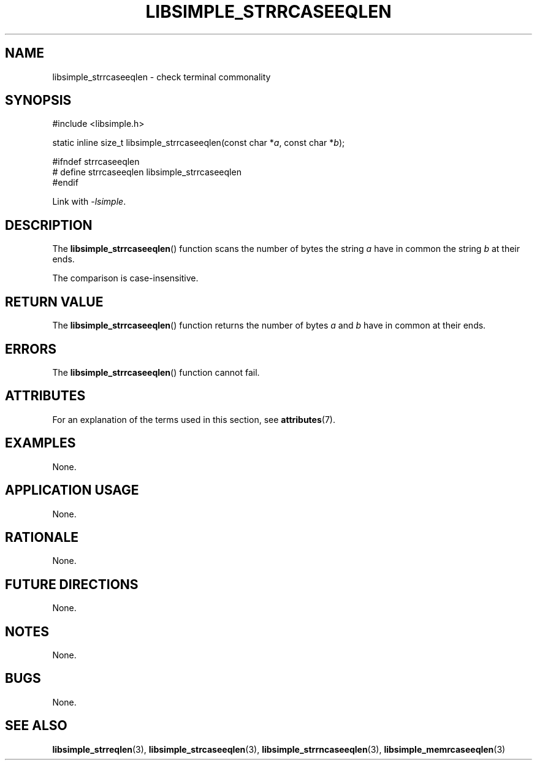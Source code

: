 .TH LIBSIMPLE_STRRCASEEQLEN 3 2018-10-23 libsimple
.SH NAME
libsimple_strrcaseeqlen \- check terminal commonality
.SH SYNOPSIS
.nf
#include <libsimple.h>

static inline size_t libsimple_strrcaseeqlen(const char *\fIa\fP, const char *\fIb\fP);

#ifndef strrcaseeqlen
# define strrcaseeqlen libsimple_strrcaseeqlen
#endif
.fi
.PP
Link with
.IR \-lsimple .
.SH DESCRIPTION
The
.BR libsimple_strrcaseeqlen ()
function scans the number of bytes the string
.I a
have in common the string
.I b
at their ends.
.PP
The comparison is case-insensitive.
.SH RETURN VALUE
The
.BR libsimple_strrcaseeqlen ()
function returns the number of bytes
.I a
and
.I b
have in common at their ends.
.SH ERRORS
The
.BR libsimple_strrcaseeqlen ()
function cannot fail.
.SH ATTRIBUTES
For an explanation of the terms used in this section, see
.BR attributes (7).
.TS
allbox;
lb lb lb
l l l.
Interface	Attribute	Value
T{
.BR libsimple_strrcaseeqlen ()
T}	Thread safety	MT-Safe
T{
.BR libsimple_strrcaseeqlen ()
T}	Async-signal safety	AS-Safe
T{
.BR libsimple_strrcaseeqlen ()
T}	Async-cancel safety	AC-Safe
.TE
.SH EXAMPLES
None.
.SH APPLICATION USAGE
None.
.SH RATIONALE
None.
.SH FUTURE DIRECTIONS
None.
.SH NOTES
None.
.SH BUGS
None.
.SH SEE ALSO
.BR libsimple_strreqlen (3),
.BR libsimple_strcaseeqlen (3),
.BR libsimple_strrncaseeqlen (3),
.BR libsimple_memrcaseeqlen (3)
